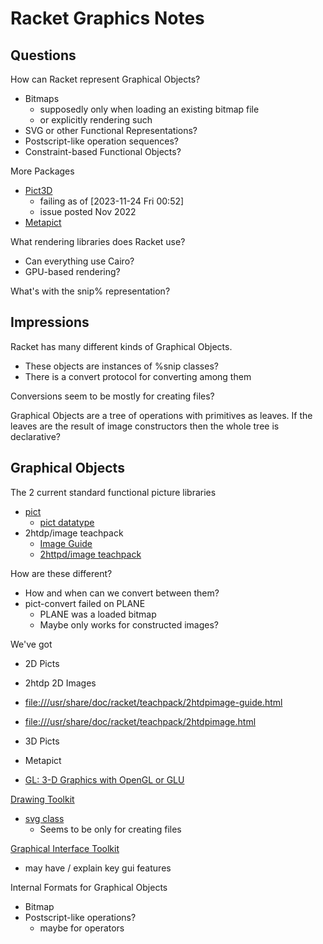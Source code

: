 * Racket Graphics Notes

** Questions

How can Racket represent Graphical Objects?
- Bitmaps
      - supposedly only when loading an existing bitmap file
      - or explicitly rendering such
- SVG or other Functional Representations?
- Postscript-like operation sequences?
- Constraint-based Functional Objects?

More Packages
- [[https://pkgs.racket-lang.org/package/pict3d][Pict3D]]
      - failing as of [2023-11-24 Fri 00:52]
      - issue posted Nov 2022
- [[https://pkgs.racket-lang.org/package/metapict][Metapict]]

What rendering libraries does Racket use?
- Can everything use Cairo?
- GPU-based rendering?

What's with the snip% representation?

** Impressions

Racket has many different kinds of Graphical Objects.
- These objects are instances of %snip classes?
- There is a convert protocol for converting among them

Conversions seem to be mostly for creating files?

Graphical Objects are a tree of operations with primitives as leaves.
If the leaves are the result of image constructors then the whole
tree is declarative?

** Graphical Objects

The 2 current standard functional picture libraries
- [[https://docs.racket-lang.org/pict][pict]]
      - [[https://docs.racket-lang.org/pict/Pict_Datatype.html][pict datatype]]
- 2htdp/image teachpack
      - [[https://download.racket-lang.org/releases/8.11/doc/teachpack/2htdpimage-guide.html][Image Guide]]
      - [[https://download.racket-lang.org/releases/8.11/doc/teachpack/2htdpimage.html][2httpd/image teachpack]]

How are these different?
- How and when can we convert between them?
- pict-convert failed on PLANE
      - PLANE was a loaded bitmap
      - Maybe only works for constructed images?

We've got
- 2D Picts
- 2htdp 2D Images
- file:///usr/share/doc/racket/teachpack/2htdpimage-guide.html
- file:///usr/share/doc/racket/teachpack/2htdpimage.html
- 3D Picts
- Metapict

- [[https://docs.racket-lang.org/sgl/][GL: 3-D Graphics with OpenGL or GLU]]


[[https://docs.racket-lang.org/draw][Drawing Toolkit]]
- [[https://docs.racket-lang.org/draw/svg-dc_.html][svg class]]
      - Seems to be only for creating files

[[https://docs.racket-lang.org/gui][Graphical Interface Toolkit]]
- may have / explain key gui features

Internal Formats for Graphical Objects
- Bitmap
- Postscript-like operations?
      - maybe for operators
